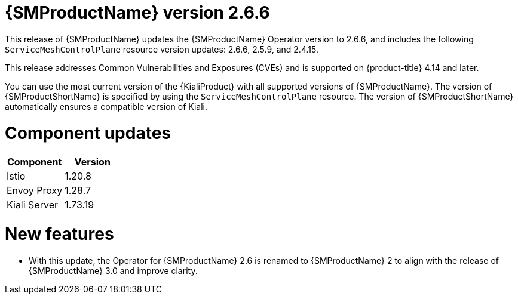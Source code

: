 // Module included in the following assemblies:
//
// * service_mesh/v2x/servicemesh-release-notes.adoc

:_mod-docs-content-type: REFERENCE
[id="ossm-release-2-6-6_{context}"]
= {SMProductName} version 2.6.6

This release of {SMProductName} updates the {SMProductName} Operator version to 2.6.6, and includes the following `ServiceMeshControlPlane` resource version updates: 2.6.6, 2.5.9, and 2.4.15.

This release addresses Common Vulnerabilities and Exposures (CVEs) and is supported on {product-title} 4.14 and later.

You can use the most current version of the {KialiProduct} with all supported versions of {SMProductName}. The version of {SMProductShortName} is specified by using the `ServiceMeshControlPlane` resource. The version of {SMProductShortName} automatically ensures a compatible version of Kiali.

[id="ossm-release-2-6-6-components_{context}"]
= Component updates

|===
|Component |Version

|Istio
|1.20.8

|Envoy Proxy
|1.28.7

|Kiali Server
|1.73.19
|===

[id="ossm-new-features-2-6-6_{context}"]
= New features

* With this update, the Operator for {SMProductName} 2.6 is renamed to {SMProductName} 2 to align with the release of {SMProductName} 3.0 and improve clarity.